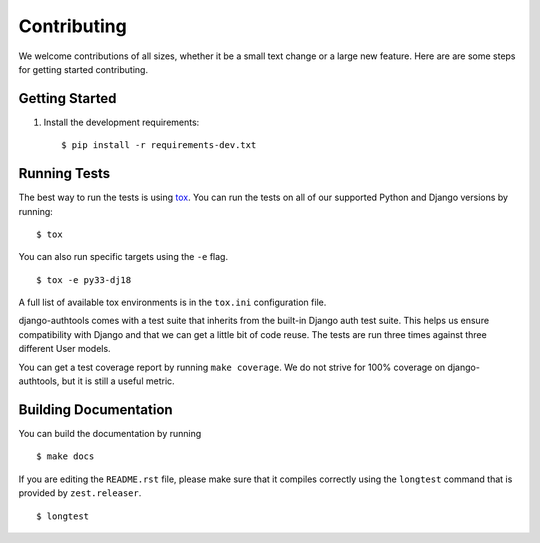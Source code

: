 Contributing
------------

We welcome contributions of all sizes, whether it be a small text change or a large new feature.
Here are are some steps for getting started contributing.



Getting Started
===============

1.  Install the development requirements::

        $ pip install -r requirements-dev.txt


Running Tests
=============

The best way to run the tests is using `tox`_. You can run the tests on all of our supported
Python and Django versions by running::

    $ tox

You can also run specific targets using the ``-e`` flag. ::

    $ tox -e py33-dj18

A full list of available tox environments is in the ``tox.ini`` configuration file.

django-authtools comes with a test suite that inherits from the built-in Django auth test suite.
This helps us ensure compatibility with Django and that we can get a little bit of code reuse. The
tests are run three times against three different User models.

You can get a test coverage report by running ``make coverage``. We do not strive for 100% coverage
on django-authtools, but it is still a useful metric.

.. _tox: http://tox.readthedocs.org/en/latest/


Building Documentation
======================

You can build the documentation by running ::

    $ make docs

If you are editing the ``README.rst`` file, please make sure that it compiles correctly using the
``longtest`` command that is provided by ``zest.releaser``. ::

    $ longtest

